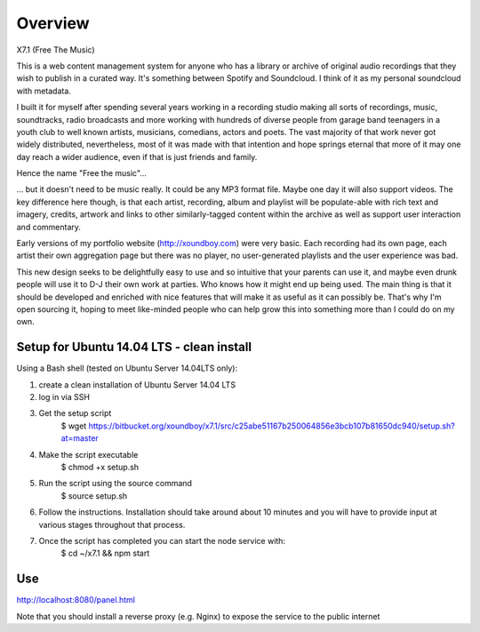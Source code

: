 ========
Overview
========

X7.1 (Free The Music)

This is a web content management system for anyone who has a library or archive of original audio recordings that they
wish to publish in a curated way. It's something between Spotify and Soundcloud. I think of it as my personal soundcloud
with metadata.

I built it for myself after spending several years working in a recording studio making all sorts of recordings, music,
soundtracks, radio broadcasts and more working with hundreds of diverse people from garage band teenagers in a youth
club to well known artists, musicians, comedians, actors and poets. The vast majority of that work never got widely
distributed, nevertheless, most of it was made with that intention and hope springs eternal that more of it may one day
reach a wider audience, even if that is just friends and family.

Hence the name "Free the music"...

... but it doesn't need to be music really. It could be any MP3 format file. Maybe one day it will also support videos.
The key difference here though, is that each artist, recording, album and playlist will be populate-able with rich
text and imagery, credits, artwork and links to other similarly-tagged content within the archive as well as support
user interaction and commentary.

Early versions of my portfolio website (http://xoundboy.com) were very basic. Each recording had its own page, each
artist their own aggregation page but there was no player, no user-generated playlists and the user experience was bad.

This new design seeks to be delightfully easy to use and so intuitive that your parents can use it, and maybe even drunk
people will use it to D-J their own work at parties. Who knows how it might end up being used. The main thing is that it
should be developed and enriched with nice features that will make it as useful as it can possibly be. That's why I'm
open sourcing it, hoping to meet like-minded people who can help grow this into something more than I could do on my own.





Setup for Ubuntu 14.04 LTS - clean install
==========================================

Using a Bash shell (tested on Ubuntu Server 14.04LTS only):

1. create a clean installation of Ubuntu Server 14.04 LTS

2. log in via SSH

3. Get the setup script
    $ wget https://bitbucket.org/xoundboy/x7.1/src/c25abe51167b250064856e3bcb107b81650dc940/setup.sh?at=master

4. Make the script executable
    $ chmod +x setup.sh

5. Run the script using the source command
    $ source setup.sh

6. Follow the instructions. Installation should take around about 10 minutes and you will have to provide input
   at various stages throughout that process.

7. Once the script has completed you can start the node service with:
    $ cd ~/x7.1 && npm start



Use
===
http://localhost:8080/panel.html

Note that you should install a reverse proxy (e.g. Nginx) to expose the service to the public internet
